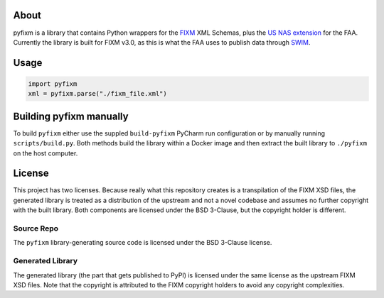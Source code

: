 About
=====
pyfixm is a library that contains Python wrappers for the FIXM_ XML Schemas,
plus the `US NAS extension`_ for the FAA. Currently the library is built for
FIXM v3.0, as this is what the FAA uses to publish data through SWIM_.

Usage
=====

.. code-block:: python3

    import pyfixm
    xml = pyfixm.parse("./fixm_file.xml")

Building pyfixm manually
========================
To build ``pyfixm`` either use the suppled ``build-pyfixm`` PyCharm run
configuration or by manually running ``scripts/build.py``. Both methods build
the library within a Docker image and then extract the built library to
``./pyfixm`` on the host computer.

License
=======
This project has two licenses. Because really what this repository creates is a
transpilation of the FIXM XSD files, the generated library is treated as a
distribution of the upstream and not a novel codebase and assumes no further
copyright with the built library. Both components are licensed under the BSD
3-Clause, but the copyright holder is different.

Source Repo
-----------
The ``pyfixm`` library-generating source code is licensed under the BSD 3-Clause
license.

Generated Library
-----------------
The generated library (the part that gets published to PyPI) is licensed under
the same license as the upstream FIXM XSD files. Note that the copyright is
attributed to the FIXM copyright holders to avoid any copyright complexities.

.. _SWIM: https://www.faa.gov/air_traffic/technology/swim/overview/
.. _US NAS extension: https://www.fixm.aero/content/extensions.pl
.. _FIXM: https://www.fixm.aero/
